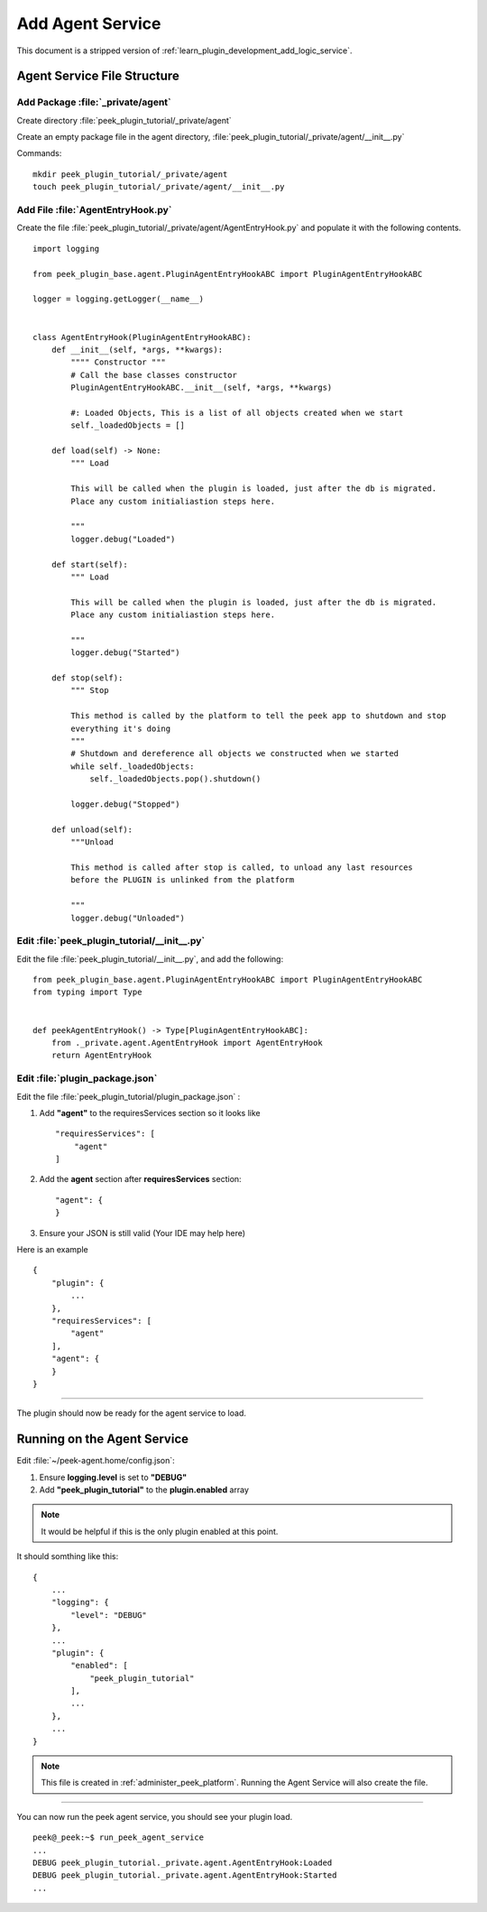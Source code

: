 .. _learn_plugin_development_add_agent:

=================
Add Agent Service
=================

This document is a stripped version of :ref:`learn_plugin_development_add_logic_service`.

Agent Service File Structure
----------------------------

Add Package :file:`_private/agent`
``````````````````````````````````

Create directory :file:`peek_plugin_tutorial/_private/agent`

Create an empty package file in the agent directory,
:file:`peek_plugin_tutorial/_private/agent/__init__.py`

Commands: ::

        mkdir peek_plugin_tutorial/_private/agent
        touch peek_plugin_tutorial/_private/agent/__init__.py


Add File :file:`AgentEntryHook.py`
``````````````````````````````````

Create the file :file:`peek_plugin_tutorial/_private/agent/AgentEntryHook.py`
and populate it with the following contents.

::

        import logging

        from peek_plugin_base.agent.PluginAgentEntryHookABC import PluginAgentEntryHookABC

        logger = logging.getLogger(__name__)


        class AgentEntryHook(PluginAgentEntryHookABC):
            def __init__(self, *args, **kwargs):
                """" Constructor """
                # Call the base classes constructor
                PluginAgentEntryHookABC.__init__(self, *args, **kwargs)

                #: Loaded Objects, This is a list of all objects created when we start
                self._loadedObjects = []

            def load(self) -> None:
                """ Load

                This will be called when the plugin is loaded, just after the db is migrated.
                Place any custom initialiastion steps here.

                """
                logger.debug("Loaded")

            def start(self):
                """ Load

                This will be called when the plugin is loaded, just after the db is migrated.
                Place any custom initialiastion steps here.

                """
                logger.debug("Started")

            def stop(self):
                """ Stop

                This method is called by the platform to tell the peek app to shutdown and stop
                everything it's doing
                """
                # Shutdown and dereference all objects we constructed when we started
                while self._loadedObjects:
                    self._loadedObjects.pop().shutdown()

                logger.debug("Stopped")

            def unload(self):
                """Unload

                This method is called after stop is called, to unload any last resources
                before the PLUGIN is unlinked from the platform

                """
                logger.debug("Unloaded")


Edit :file:`peek_plugin_tutorial/__init__.py`
`````````````````````````````````````````````

Edit the file :file:`peek_plugin_tutorial/__init__.py`, and add the following: ::

        from peek_plugin_base.agent.PluginAgentEntryHookABC import PluginAgentEntryHookABC
        from typing import Type


        def peekAgentEntryHook() -> Type[PluginAgentEntryHookABC]:
            from ._private.agent.AgentEntryHook import AgentEntryHook
            return AgentEntryHook


Edit :file:`plugin_package.json`
````````````````````````````````

Edit the file :file:`peek_plugin_tutorial/plugin_package.json` :

#.  Add **"agent"** to the requiresServices section so it looks like ::

        "requiresServices": [
            "agent"
        ]

#.  Add the **agent** section after **requiresServices** section: ::

        "agent": {
        }

#.  Ensure your JSON is still valid (Your IDE may help here)

Here is an example ::

        {
            "plugin": {
                ...
            },
            "requiresServices": [
                "agent"
            ],
            "agent": {
            }
        }


----

The plugin should now be ready for the agent service to load.

Running on the Agent Service
----------------------------

Edit :file:`~/peek-agent.home/config.json`:

#.  Ensure **logging.level** is set to **"DEBUG"**
#.  Add **"peek_plugin_tutorial"** to the **plugin.enabled** array

.. note:: It would be helpful if this is the only plugin enabled at this point.

It should somthing like this: ::

        {
            ...
            "logging": {
                "level": "DEBUG"
            },
            ...
            "plugin": {
                "enabled": [
                    "peek_plugin_tutorial"
                ],
                ...
            },
            ...
        }


.. note:: This file is created in :ref:`administer_peek_platform`.  Running the Agent
    Service will also create the file.

----

You can now run the peek agent service, you should see your plugin load. ::

        peek@_peek:~$ run_peek_agent_service
        ...
        DEBUG peek_plugin_tutorial._private.agent.AgentEntryHook:Loaded
        DEBUG peek_plugin_tutorial._private.agent.AgentEntryHook:Started
        ...

